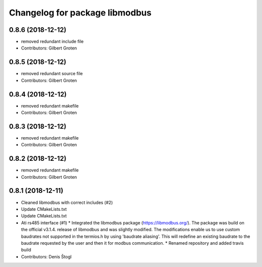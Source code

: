^^^^^^^^^^^^^^^^^^^^^^^^^^^^^^^
Changelog for package libmodbus
^^^^^^^^^^^^^^^^^^^^^^^^^^^^^^^

0.8.6 (2018-12-12)
------------------
* removed redundant include file
* Contributors: Gilbert Groten

0.8.5 (2018-12-12)
------------------
* removed redundant source file
* Contributors: Gilbert Groten

0.8.4 (2018-12-12)
------------------
* removed redundant makefile
* Contributors: Gilbert Groten

0.8.3 (2018-12-12)
------------------
* removed redundant makefile
* Contributors: Gilbert Groten

0.8.2 (2018-12-12)
------------------
* removed redundant makefile
* Contributors: Gilbert Groten

0.8.1 (2018-12-11)
------------------
* Cleaned libmodbus with correct includes (#2)
* Update CMakeLists.txt
* Update CMakeLists.txt
* Ati rs485 interface (#1)
  * Integrated the libmodbus package (https://libmodbus.org/).
  The package was build on the official v3.1.4. release of libmodbus and was slightly modified.
  The modifications enable us to use custom baudrates not supported in the termios.h by using 'baudrate aliasing'.
  This will redefine an existing baudrate to the baudrate requested by the user and then it for modbus communication.
  * Renamed repository and added travis build
* Contributors: Denis Štogl
